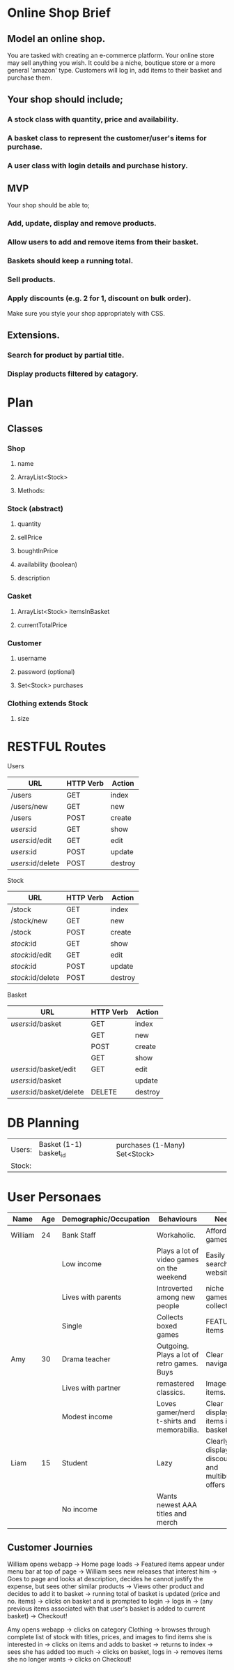 * Online Shop Brief

** Model an online shop.
You are tasked with creating an e-commerce platform. Your online store may sell anything you wish.
It could be a niche, boutique store or a more general 'amazon' type. 
Customers will log in, add items to their basket and purchase them.

** Your shop should include;
*** A stock class with quantity, price and availability.
*** A basket class to represent the customer/user's items for purchase.
*** A user class with login details and purchase history.

** MVP
Your shop should be able to;
*** Add, update, display and remove products.
*** Allow users to add and remove items from their basket.
*** Baskets should keep a running total.
*** Sell products.
*** Apply discounts (e.g. 2 for 1, discount on bulk order).

Make sure you style your shop appropriately with CSS.

** Extensions.
*** Search for product by partial title.
*** Display products filtered by catagory.


* Plan

** Classes

*** Shop
**** name
**** ArrayList<Stock>
**** Methods:
*** 
*** Stock (abstract)
**** quantity
**** sellPrice
**** boughtInPrice
**** availability (boolean)
**** description

*** Casket
**** ArrayList<Stock> itemsInBasket
**** currentTotalPrice

*** Customer
**** username
**** password (optional)
**** Set<Stock> purchases

*** Clothing extends Stock
**** size

* RESTFUL Routes

Users
|-------------------+-----------+---------|
| URL               | HTTP Verb | Action  |
|-------------------+-----------+---------|
| /users            | GET       | index   |
| /users/new        | GET       | new     |
| /users            | POST      | create  |
| /users/:id        | GET       | show    |
| /users/:id/edit   | GET       | edit    |
| /users/:id        | POST      | update  |
| /users/:id/delete | POST      | destroy |
|-------------------+-----------+---------|

Stock
|-------------------+-----------+---------|
| URL               | HTTP Verb | Action  |
|-------------------+-----------+---------|
| /stock            | GET       | index   |
| /stock/new        | GET       | new     |
| /stock            | POST      | create  |
| /stock/:id        | GET       | show    |
| /stock/:id/edit   | GET       | edit    |
| /stock/:id        | POST      | update  |
| /stock/:id/delete | POST      | destroy |
|-------------------+-----------+---------|

Basket
|--------------------------+-----------+---------|
| URL                      | HTTP Verb | Action  |
|--------------------------+-----------+---------|
| /users/:id/basket        | GET       | index   |
|                          | GET       | new     |
|                          | POST      | create  |
|                          | GET       | show    |
| /users/:id/basket/edit   | GET       | edit    |
| /users/:id/basket        |           | update  |
| /users/:id/basket/delete | DELETE    | destroy |
|--------------------------+-----------+---------|

* DB Planning

|--------+------------------------+-------------------------------|
| Users: | Basket (1-1) basket_id | purchases (1-Many) Set<Stock> |
| Stock: |                        |                               |
|--------+------------------------+-------------------------------|



* User Personaes

|---------+-----+------------------------+--------------------------------------------+-----------------------------------------------|
| Name    | Age | Demographic/Occupation | Behaviours                                 | Needs                                         |
|---------+-----+------------------------+--------------------------------------------+-----------------------------------------------|
| William |  24 | Bank Staff             | Workaholic.                                | Affordable games                              |
|         |     | Low income             | Plays a lot of video games on the weekend  | Easily searched website for                   |
|         |     | Lives with parents     | Introverted among new people               | niche games and collectables                  |
|         |     | Single                 | Collects boxed games                       | FEATURED items                                |
|---------+-----+------------------------+--------------------------------------------+-----------------------------------------------|
| Amy     |  30 | Drama teacher          | Outgoing. Plays a lot of retro games. Buys | Clear navigation.                             |
|         |     | Lives with partner     | remastered classics.                       | Images of items.                              |
|         |     | Modest income          | Loves gamer/nerd t-shirts and memorabilia. | Clear display of items in basket              |
|---------+-----+------------------------+--------------------------------------------+-----------------------------------------------|
| Liam    |  15 | Student                | Lazy                                       | Clearly display discounts and multibuy offers |
|         |     | No income              | Wants newest AAA titles and merch          |                                               |
|---------+-----+------------------------+--------------------------------------------+-----------------------------------------------|

** Customer Journies

William opens webapp -> Home page loads -> Featured items appear under menu bar at top of page -> William sees new releases that interest him -> Goes to page and looks at description, decides he cannot justify the expense, but sees other similar products -> Views other product and decides to add it to basket -> running total of basket is updated (price and no. items) -> clicks on basket and is prompted to login -> logs in -> (any previous items associated with that user's basket is added to current basket) -> Checkout!

Amy opens webapp -> clicks on category Clothing -> browses through complete list of stock with titles, prices, and images to find items she is interested in -> clicks on items and adds to basket -> returns to index -> sees she has added too much -> clicks on basket, logs in -> removes items she no longer wants ->  clicks on Checkout!

